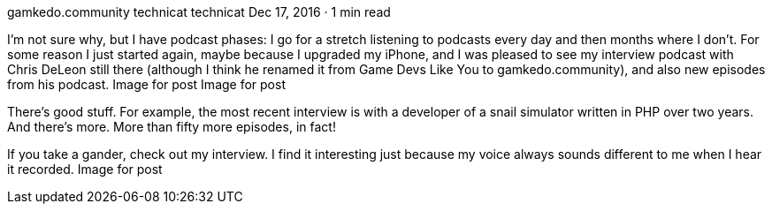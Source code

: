 gamkedo.community
technicat
technicat
Dec 17, 2016 · 1 min read

I’m not sure why, but I have podcast phases: I go for a stretch listening to podcasts every day and then months where I don’t. For some reason I just started again, maybe because I upgraded my iPhone, and I was pleased to see my interview podcast with Chris DeLeon still there (although I think he renamed it from Game Devs Like You to gamkedo.community), and also new episodes from his podcast.
Image for post
Image for post

There’s good stuff. For example, the most recent interview is with a developer of a snail simulator written in PHP over two years. And there’s more. More than fifty more episodes, in fact!

If you take a gander, check out my interview. I find it interesting just because my voice always sounds different to me when I hear it recorded.
Image for post
